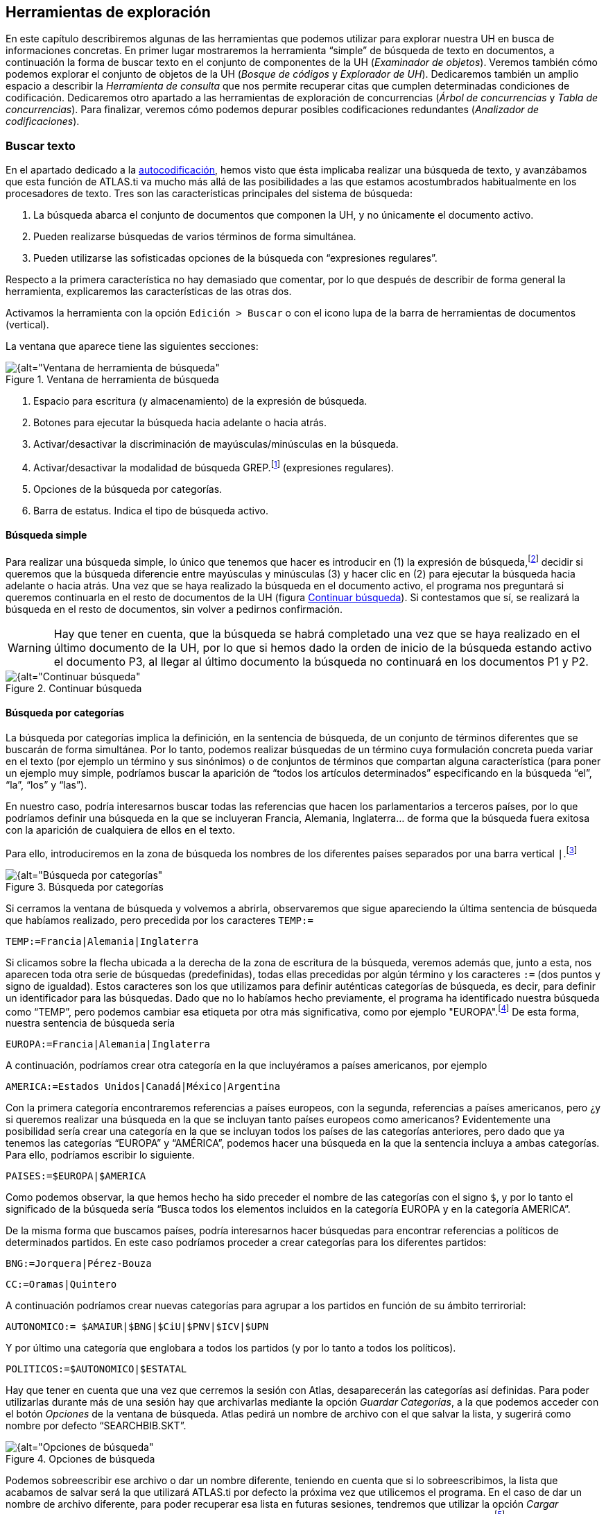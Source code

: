 [[herramientas-de-exploracion]]
== Herramientas de exploración

En este capítulo describiremos algunas de las herramientas que podemos utilizar para explorar nuestra UH en busca de informaciones concretas. En primer lugar mostraremos la herramienta “simple” de búsqueda de texto en documentos, a continuación la forma de buscar texto en el conjunto de componentes de la UH (__Examinador de objetos__). Veremos también cómo podemos explorar el conjunto de objetos de la UH (__Bosque de códigos__ y __Explorador de UH__). Dedicaremos también un amplio espacio a describir la _Herramienta de consulta_ que nos permite recuperar citas que cumplen determinadas condiciones de codificación. Dedicaremos otro apartado a las herramientas de exploración de concurrencias (__Árbol de concurrencias__ y __Tabla de concurrencias__). Para finalizar, veremos cómo podemos depurar posibles codificaciones redundantes (__Analizador de codificaciones__).

[[buscar-texto]]
=== Buscar texto

En el apartado dedicado a la <<autocodificacion, autocodificación>>, hemos visto que ésta implicaba realizar una búsqueda de texto, y avanzábamos que esta función de ATLAS.ti va mucho más allá de las posibilidades a las que estamos acostumbrados habitualmente en los procesadores de texto. Tres son las características principales del sistema de búsqueda:

1.  La búsqueda abarca el conjunto de documentos que componen la UH, y no únicamente el documento activo.
2.  Pueden realizarse búsquedas de varios términos de forma simultánea.
3.  Pueden utilizarse las sofisticadas opciones de la búsqueda con “expresiones regulares”.

Respecto a la primera característica no hay demasiado que comentar, por lo que después de describir de forma general la herramienta, explicaremos las características de las otras dos.

Activamos la herramienta con la opción `Edición > Buscar` o con el icono lupa de la barra de herramientas de documentos (vertical).

La ventana que aparece tiene las siguientes secciones:

[[img-ventana-herramientas-busqueda, Ventana de herramienta de búsqueda]]
.Ventana de herramienta de búsqueda
image::image-131.png[{alt="Ventana de herramienta de búsqueda", align="center"]

1.  Espacio para escritura (y almacenamiento) de la expresión de búsqueda.
2.  Botones para ejecutar la búsqueda hacia adelante o hacia atrás.
3.  Activar/desactivar la discriminación de mayúsculas/minúsculas en la búsqueda.
4.  Activar/desactivar la modalidad de búsqueda GREP.footnote:[Acrónimo de “Global find Regular Expressions and Print”] (expresiones regulares).
5.  Opciones de la búsqueda por categorías.
6.  Barra de estatus. Indica el tipo de búsqueda activo.

[[busqueda-simple]]
==== Búsqueda simple

Para realizar una búsqueda simple, lo único que tenemos que hacer es introducir en (1) la expresión de búsqueda,footnote:[Podemos utilizar el carácter especial “*” para indicar “cualquier carácter o caracteres. Si el asterisco va a continuación de la sentencia sería equivalente a indicar “todos los caracteres a continuación”, si la precede, el significado sería “todos los caracteres anteriores”.] decidir si queremos que la búsqueda diferencie entre mayúsculas y minúsculas (3) y hacer clic en (2) para ejecutar la búsqueda hacia adelante o hacia atrás. Una vez que se haya realizado la búsqueda en el documento activo, el programa nos preguntará si queremos continuarla en el resto de documentos de la UH (figura <<img-continuar-busqueda>>). Si contestamos que sí, se realizará la búsqueda en el resto de documentos, sin volver a pedirnos confirmación.

WARNING: Hay que tener en cuenta, que la búsqueda se habrá completado una vez que se haya realizado en el último documento de la UH, por lo que si hemos dado la orden de inicio de la búsqueda estando activo el documento P3, al llegar al último documento la búsqueda no continuará en los documentos P1 y P2.

[[img-continuar-busqueda, Continuar búsqueda]]
.Continuar búsqueda
image::image-132.png[{alt="Continuar búsqueda", align="center"]

[[busqueda-por-categorias]]
==== Búsqueda por categorías

La búsqueda por categorías implica la definición, en la sentencia de búsqueda, de un conjunto de términos diferentes que se buscarán de forma simultánea. Por lo tanto, podemos realizar búsquedas de un término cuya formulación concreta pueda variar en el texto (por ejemplo un término y sus sinónimos) o de conjuntos de términos que compartan alguna característica (para poner un ejemplo muy simple, podríamos buscar la aparición de “todos los artículos determinados” especificando en la búsqueda “el”, “la”, “los” y “las”).

En nuestro caso, podría interesarnos buscar todas las referencias que hacen los parlamentarios a terceros países, por lo que podríamos definir una búsqueda en la que se incluyeran Francia, Alemania, Inglaterra… de forma que la búsqueda fuera exitosa con la aparición de cualquiera de ellos en el texto.

Para ello, introduciremos en la zona de búsqueda los nombres de los diferentes países separados por una barra vertical `|`.footnote:[En la mayoría de los teclados, para introducimos este signo con la combinación de teclas `AltGr+1` (aunque este último carácter puede variar en función del teclado).]

[[img-busqueda-categorias, Búsqueda por categorías]]
.Búsqueda por categorías
image::image-133.png[{alt="Búsqueda por categorías", align="center"]

Si cerramos la ventana de búsqueda y volvemos a abrirla, observaremos que sigue apareciendo la última sentencia de búsqueda que habíamos realizado, pero precedida por los caracteres `TEMP:=`

`TEMP:=Francia|Alemania|Inglaterra`

Si clicamos sobre la flecha ubicada a la derecha de la zona de escritura de la búsqueda, veremos además que, junto a esta, nos aparecen toda otra serie de búsquedas (predefinidas), todas ellas precedidas por algún término y los caracteres `:=` (dos puntos y signo de igualdad). Estos caracteres son los que utilizamos para definir auténticas categorías de búsqueda, es decir, para definir un identificador para las búsquedas. Dado que no lo habíamos hecho previamente, el programa ha identificado nuestra búsqueda como “TEMP”, pero podemos cambiar esa etiqueta por otra más significativa, como por ejemplo "EUROPA".footnote:[Si no cambiamos la etiqueta de la categoría, al realizar una nueva búsqueda, la anterior desaparecería de la lista, puesto que la nueva quedaría identificada igualmente como “TEMP”.] De esta forma, nuestra sentencia de búsqueda sería

`EUROPA:=Francia|Alemania|Inglaterra`

A continuación, podríamos crear otra categoría en la que incluyéramos a países americanos, por ejemplo

`AMERICA:=Estados Unidos|Canadá|México|Argentina`

Con la primera categoría encontraremos referencias a países europeos, con la segunda, referencias a países americanos, pero ¿y si queremos realizar una búsqueda en la que se incluyan tanto países europeos como americanos? Evidentemente una posibilidad sería crear una categoría en la que se incluyan todos los países de las categorías anteriores, pero dado que ya tenemos las categorías “EUROPA” y “AMÉRICA”, podemos hacer una búsqueda en la que la sentencia incluya a ambas categorías. Para ello, podríamos escribir lo siguiente.

`PAISES:=$EUROPA|$AMERICA`

Como podemos observar, la que hemos hecho ha sido preceder el nombre de las categorías con el signo `$`, y por lo tanto el significado de la búsqueda sería “Busca todos los elementos incluidos en la categoría EUROPA y en la categoría AMERICA”.

De la misma forma que buscamos países, podría interesarnos hacer búsquedas para encontrar referencias a políticos de determinados partidos. En este caso podríamos proceder a crear categorías para los diferentes partidos:

`BNG:=Jorquera|Pérez-Bouza`

`CC:=Oramas|Quintero`

A continuación podríamos crear nuevas categorías para agrupar a los partidos en función de su ámbito terrirorial:

`AUTONOMICO:= $AMAIUR|$BNG|$CiU|$PNV|$ICV|$UPN`

Y por último una categoría que englobara a todos los partidos (y por lo tanto a todos los políticos).

`POLITICOS:=$AUTONOMICO|$ESTATAL`

Hay que tener en cuenta que una vez que cerremos la sesión con Atlas, desaparecerán las categorías así definidas. Para poder utilizarlas durante más de una sesión hay que archivarlas mediante la opción __Guardar Categorías__, a la que podemos acceder con el botón _Opciones_ de la ventana de búsqueda. Atlas pedirá un nombre de archivo con el que salvar la lista, y sugerirá como nombre por defecto “SEARCHBIB.SKT”.

[[img-opciones-busqueda, Opciones de búsqueda]]
.Opciones de búsqueda
image::image-135.png[{alt="Opciones de búsqueda", align="center"]

Podemos sobreescribir ese archivo o dar un nombre diferente, teniendo en cuenta que si lo sobreescribimos, la lista que acabamos de salvar será la que utilizará ATLAS.ti por defecto la próxima vez que utilicemos el programa. En el caso de dar un nombre de archivo diferente, para poder recuperar esa lista en futuras sesiones, tendremos que utilizar la opción __Cargar Categorías__. También podemos eliminar elementos de la lista de categorías con la opción __Borrar Categoría.__footnote:[Otra forma de modificar la lista de categorías es modificar directamente el fichero Srchbib.skt(o crear otro fichero .skt) con un editor de texto.]

[[busqueda-grep]]
==== Búsqueda GREP

Si la búsqueda por categorías permite la realización de búsquedas sofisticadas, la opción GREP aumenta todavía más las posibilidades de las mismas gracias a la posibilidad de la utilización de __expresiones regulares__.

Esta modalidad de búsqueda, implica utilizar caracteres “comodín” junto al texto de búsqueda, de una forma similar a la utilización del _comodín_ `*` (asterisco) en las búsquedas simples, pero permitiendo en este caso muchas más posibilidades que el “simple” “todo lo que venga a continuación”.

Aunque es muy probable que no necesitemos toda la potencia de la búsqueda GREP, no está de más saber de su existencia para poder consultar los operadores en el caso en que necesitemos una búsqueda especial. En la siguiente tabla ofrecemos el listado de los operadores que hemos comprobado que funcionan en ATLAS.ti, y a continuación ilustraremos su utilización con algunos ejemplos.

[[tab-operadores-grep, Operadores GREP]]
.Operadores GREP
[cols="20%,80%",options="header",]
|=======================================================================
|Operador |Función
|^__término__ |Limita la expresión de búsqueda que sigue al marcador al
principio de la línea. Si se utiliza como el primer carácter dentro de
una expresión entre paréntesis, excluye de la búsqueda el rango
especificado.

|__término__$ |Limita la expresión de búsqueda precedente al final de la
línea.

|\<__término__ |Limita la expresión de búsqueda siguiente al inicio de
una palabra.

|__término__\> |Limita la expresión de búsqueda precedente al inicio
de una palabra

| \B |Limita la expresión de búsqueda siguiente a NO incio de palabra

| B\ |Limita la expresión de búsqueda precedente a NO final de palabra

|. |Localiza cualquier carácter.

| \w |Localiza cualquier carácter alfanumérico.

|* |Localiza cualquier cantidad (o su ausencia) de la expresión
precedente.

|+ |Localiza al menos una ocurrencia de la expresión precedente.

|? |Localiza cero o una ocurrencia de la expresión precedente.

|[ ] |Localiza un rango de caracteres.

|(_término_ | _término_ | _término_) |Localiza varios términos de forma simultánea.

|:d |Localiza cualquier dígito.

| \ |Carácter utilizado cuando en la expresión se debe incluir uno de los
caracteres especiales anteriores.
|=======================================================================

*Búsqueda al inicio de línea*

Anteriormente hemos realizado la autocodificación de las intervenciones de los participantes utilizando como criterio de búsqueda la etiqueta de participante. Comentábamos que para que el resultado sea correcto, el formato de las etiquetas debía ser lo suficientemente exclusivo como para no poder confundirse con el mismo texto apareciendo en otra parte del documento sin ser etiqueta de participante. Por ejemplo, si queremos autocodificar las intervenciones del Presidente, la etiqueta “Presidente” no sería válida, puesto que podemos encontrar la misma palabra en momentos en que otros participantes aludan al presidente. En nuestro caso esto no ocurre, puesto que la etiqueta de participante es “Presidente.-”, es decir, incluye los caracteres `.-` lo que hace altamente improbable que ese texto exacto esté presente en otras partes del documento.

¿Pero qué pasaría si nuestras etiquetas no cumplen esa característica? Evidentemente, si no hemos realizado previamente ningún trabajo de segmentación/codificación sobre el documento, la mejor alternativa es volver al archivo original para modificar las etiquetas y volver a realizar la asignación del documento. En caso contrario, podemos optar por una opción (quizás no óptima) consistente en considerar que la aparición del término “Presidente” al inicio de un párrafo probablemente será la etiqueta del participante. Por lo tanto, nuestra búsqueda GREP debería ser `^Presidente`.

Si nuestros datos son entrevistas en las que han participado diferentes entrevistadores a los que hemos identificado etiquetas del tipo “Ent1:”, “Ent2:”, etc., y queremos autocodificar sus intervenciones de una forma genérica, con un único código “Entrevistador”, podemos utilizar otra combinación de expresiones.

Volveremos a utilizar el operador `^` seguido de “Ent” para especificar que la búsqueda sea al inicio de línea, y para que la búsqueda incluya el número de entrevistador utilizaremos el operador `:d`, es decir “cualquier carácter numérico”. Finalmente podemos incluir también el carácter `:` que forma parte del identificador de entrevistador, con lo que el resultado sería `^Ent:d:`. Es decir, “localiza, al inicio de la línea, todas las ocurrencias de 'Ent1:, Ent2: Ent3:...”

*Búsqueda al inicio de palabra*

Otra posibilidad que tenemos es hacer búsquedas que funciones únicamente cuando el texto buscado se encuentra al inicio (o al final) de una palabra pero no si se encuentra en cualquier otra posición.

Imaginemos, por ejemplo, que queremos encontrar palabras que empiecen por "pre". Si hacemos una búsqueda normal (no GREP), obtendríamos como resultado tanto “presidente”, "precisión" y "presente" como "imprecisión", "impresionante" o "comprensión", en las que el término de búsqueda forma parte de la palabra aunque no al inicio.

Una forma de hacer esta búsqueda utilizando GREP es mediante el operador `\>__término__` (o también `\b__término__`) de forma que la búsqueda sólo dará resultados si la ocurrencia es al inicio del término buscado

`\<pre`

`bpre`

Si lo que queremos es lo contrario, que la búsqueda sólo de resultado cuando el término aparece al final de palabra, podemos utilizar:

`__término__\>`

(o `__término__\b`)

Así, si queremos encontrar palabra que acaben con "er" podríamos escribir cualquiera de las siguientes expresiones.

`er\>` o `er\b`

*Búsqueda de palabras completas*

La búsqueda anterior sólo identificará la cadena exacta "er" (al final de palabra), es decir, encontraría “er” en la palabra “conceder”, pero el texto seleccionado sería sólo “er”, no la palabra completa.

conced**er**

Si queremos que identifique palabras completas acabadas en “er” podemos ayudarnos de otros dos operadores GREP

`\w`= Cualquier carácter alfanumérico

`*` = Una o más veces el carácter anterior

Una búsqueda con la combinación de estos dos operadores encontraría cualquier palabra completa, puesto que el significado de la expresión sería “busca la aparición de cualquier cantidad (asterisco) de
caracteres alfanuméricos (`\w`)”.

Si a continuación añadimos `er\>`, estaremos ampliando nuestra expresión para que identifique únicamente las palabras “acabados en 'er'”

`\w*er\>`

Para finalizar, podemos unir los operadores "inicio de palabra" y "fin de palabra" para encontrar palabras completas con un determinado inicio y un determinado final. Por ejemplo, la expresión

`<p\w*a\>`

encontrará cualquier palabra que empiece con "p" y acabe con "a", puesto que:

`<p` es sinónimo de "palabra que empiece con la letra p"

`\w*` es sinónimo de "cualquier carácter alfanumérico (`\w`) de cualquier longitud (`*`)"

`a\>` es sinónimo de "palabra que termine con "a"

*Búsqueda de varios términos de forma simultánea*

Ya que estamos buscando finales de palabra y hemos puesto como ejemplo la cadena "er" podríamos hacer una búsqueda de todas las palabras que terminan en "ar", "er" o "ir" con la siguiente expresión

`(ar|er|ir)`

en la que utilizamos el paréntesis para agrupar el conjunto de caracteres a los que se aplicará la función "final de palabra" y la barra vertical para indicar las diferentes búsquedas a las que debe aplicarse. En este caso, de nuevo, el resultado de la búsqueda será únicamente las cadenas "ar", "er" o "ir", por lo que si lo que queremos son palabras completas con esas finalizaciones sólo tenemos que utilizar de forma conjunta las dos expresiones anteriores

`*(ar|er|ir)\>`

Volviendo a la autocodificación de nuestros participantes, recordamos que la estrategia que habíamos utilizado era crear un código para cada uno de ellos, es decir, cada uno de los parlamentarios está asociado con un código. Aunque esta estrategia es correcta, podríamos haber decidido que no nos interesa qué persona en concreto es la que está interviniendo sino el partido político al que pertenece.footnote:[Lo que en nuestro caso habíamos hecho creando familias de participantes para cada uno de los partidos políticos.] Esto significa que si queremos autocodificar las intervenciones de Josep Antoni Durán i Lleida, Pere Macias, Josep Sánchez i Llibre y Jordi Vilajoana, con el código “CiU” (en vez de un código diferente para cada uno de ellos). La expresión en este caso sería

`^Sr. (Duran|Macias|Sanchez|Vilajoana).-`

El problema de la expresión precedente es que no identificaría los “Sra” cuando interviene una política, por lo que podemos añadir un operador más

`^Sra?. (Buenaventura|Erkoreka)`

Dado que el operador `?` significa “localiza cero o ninguna ocurrencia de la expresión precedente”, encontraría tanto “Sr” como “Sra”, pues `a?` implica que puede aparecer o no el carácter “a”.

*Búsqueda en el “interior” de una palabra*

Ahora ya sabemos encontrar palabras cuyo inicio o final sea uno o varios caracteres determinados, pero también podríamos querer buscar palabras que contengan unos determinados caracteres (pero no empiecen o terminen por).

En este caso, el comando GREP que utilizaremos será

`\BTérmino`

De forma que si introducimos la siguiente expresión

`\Bdo`

El resultado será todas las palabras que contengan (pero no comiencen) por "do", por ejemplo, encontrará "adocenar" pero no "doce". De todas formas, también encontraría aquellas cuya finalización sea "do", por ejemplo "cogido". Si queremos evitar esto, es decir, encontrar aquellas en las que la cadena se encuentre únicamente en el "interior" de una palabra, entonces la expresión que deberemos utilizar será

`\Bdo\B`

[[busqueda-ampliada-examinador-de-objetos]]
=== Búsqueda ampliada: Examinador de objetos

Como hemos visto, la herramienta de búsqueda se limita a búsquedas de texto en los DPs, pero podríamos necesitar realizar búsquedas más amplias que incluyan otros componentes de nuestra UH. Por ejemplo, podríamos necesitar realizar una búsqueda de texto en los comentarios de los objetos (citas, códigos...) o en los memos. En ese caso podemos utilizar la herramienta __Examinador de objetos__, que nos permitirá ampliar la búsqueda a cualquier contenido textual de la Unidad Hermenéutica. Estas búsquedas, además, podrán realizarse utilizando tanto la opción de “búsqueda por categorías” como la de “búsqueda GREP” descritas previamente.

Al activar la herramienta con la opción `Herramientas > Examinador de objetos`, nos aparecerá la ventana _Examinador de objetos_, que en la práctica está compuesta por tres secciones, puesto que son tres los pasos de la búsqueda.

[[img-examinador-objetos-definicion, Examinador de objetos: Definición de búsqueda]]
.Examinador de objetos: Definición de búsqueda
image::image-136.png[{alt="Examinador de objetos: Definición de búsqueda", align="center"]

En primer lugar (1) definiremos la sentencia de búsqueda, para a continuación seleccionar los objetos a los que se aplicará la misma (2). Finalmente, en (3) podremos ver los resultados.

En la sección __Definir consulta__, definiremos la búsqueda a realizar (4) y si queremos o no utilizar la sintaxis GREP (5).footnote:[Podemos utilizar también la búsqueda por categorías.] Finalmente seleccionaremos (6) el ámbito al que se aplicará la búsqueda, es decir, en qué secciones de los diversos componentes (nombre del componente, comentario...).

En el ejemplo de la figura <<img-examinador-objetos-definicion>> estamos realizando una búsqueda utilizando sintaxis GREP. En este caso, una búsqueda de las apariciones de diferentes modalidades de referencia a “falsedad”. Si hemos leído el apartado dedicado a la búsqueda GREP podemos traducir la expresión de búsqueda como “busca las apariciones de “fals” seguidas de cualquiera otros caracteres (utilizando la expresión GREP `*.`) Por lo tanto, el resultado debería incluir términos como “falso”, “falsedad”, “falsos”, etc.

La segunda sección del _Examinador de objetos_ (_Selección de objetos_) nos permite seleccionar los objetos (componentes) a los que se aplicará la búsqueda.footnote:[_Unidad Hermenéutica_ hace referencia al comentario de la __Unidad Hermenéutica__.] Por lo tanto, si en la pantalla anterior hubiéramos seleccionado únicamente _Comentario_ como ámbito de búsqueda y en esta otra seleccionamos todos los objetos, la búsqueda se realizaría únicamente en los comentarios de todos los objetos de la UH. Si el término apareciera por ejemplo en una cita (pero no en un comentario de cita), la búsqueda no lo incluiría.

[[img-examinador-objetos-seleccion, Examinador de objetos: Selección de objetos]]
.Examinador de objetos: Selección de objetos
image::image-137.png[{alt="Examinador de objetos: Selección de objetos", align="center"]

La última sección de la herramienta nos muestra finalmente los resultados de la búsqueda. Como podemos ver en la figura siguiente, la búsqueda ha dado como resultado 12 coincidencias, que incluyen anotaciones, códigos, documentos y citas. En la misma ilustración podemos ver cómo, al seleccionar uno de los resultados, en la parte inferior de la ventana podemos ver el contexto en el que se encuentra. En este caso, la palabra “falsedad” aparece en el memo __Mentira__.

[[img-examinador-objetos-resultados, Examinador de objetos: Resultados]]
.Examinador de objetos: Resultados
image::image-138.png[{alt="Examinador de objetos: Resultados", align="center"]

[[exploracion-de-objetos]]
=== Exploración de objetos

Las búsquedas anteriores nos permiten encontrar determinada información textual en nuestra UH, es decir, explorar nuestros datos de una forma determinada. Otra forma de exploración que nos será muy práctica implica “navegar” por los objetos que hemos creado anteriormente.

Efectivamente, en las primeras fases de trabajo con nuestra UH podemos visualizar muy fácilmente el trabajo realizado, ya sea en el margen derecho de la pantalla, en el que visualizamos las citas, los códigos con los que están relacionadas, los hiperenlaces, etc., o también en los diferentes _administradores_ (de documentos, citas, códigos y anotaciones). Pero como hemos visto anteriormente, hay determinadas informaciones que no es posible visualizar de esta forma, como por ejemplo las relaciones entre códigos (aunque disponemos del _administrador_ __de relaciones__). También habíamos visto que la herramienta <<img-arbol-codigos>> es una ayuda para visualizar dichas relaciones. Una función similar nos ofrece el __Bosque de códigos__, al que podemos acceder mediante la opción `Códigos > Miscelánea > Bosque de códigos`. La única diferencia entre ambas es que mientras la primera nos muestra la estructura completa de los códigos existentes en la UH, la segunda nos muestra únicamente la del código seleccionado.

Por su parte, la herramienta __Explorador de UH__, a la que accedemos mediante el menú `Herramientas > Explorador de UH`, incluye, además de la estructura de códigos, el resto de elementos de la UH, desde documentos primarios hasta _Vistas de red_. Esta herramienta, por lo tanto, nos permite una visualización completa de nuestra UH, y en algunos momentos será imprescindible para no perdernos entre el conjunto de elementos y relaciones creados.

Aparte del diferente ámbito al que se aplican (un código, códigos y UH), no existen otras diferencias entre las tres herramientas, el funcionamiento de las mismas es similar, por lo que lo ilustraremos únicamente con el __Explorador de objetos__.

En la figura <<img-explorador-uh>> podemos observar cómo aparecen el conjunto de objetos de la UH (en los otros casos se mostrarían únicamente un código o el conjunto de códigos). A la izquierda de cada uno de ellos encontramos un signo `+` que permite desplegar la “rama” del objeto para mostrar sus relaciones. En el caso de los DPs, sus relaciones son las citas que incluyen, y para ellas los códigos con los que están relacionadas.

[[img-explorador-uh, Explorador de UH]]
.Explorador de UH
image::image-139.png[{alt="Explorador de UH", align="center"]

Si desplegamos la rama de códigos, la visualización será idéntica a la que podemos ver con el _Árbol de códigos_ o con el _Bosque de códigos._ En el caso de las familias, podemos ver sus miembros y, en el caso de haber creado _superfamilias_ podemos ver no sólo sus miembros sino también los operadores que han dado lugar a su creación. En el ejemplo siguiente podemos ver cómo la superfamilia _Derecha_ tiene como miembros los códigos “Anasagasti”, “Belda”, etc,.. y que en su creación se ha utilizado el operador lógico `OR`.

[[img-explorador-uh-familias, Explorador de UH: Familias de códigos]]
.Explorador de UH: Familias de códigos
image::image-140.png[{alt="Explorador de UH: Familias de códigos", align="center"]

Además de poder visualizar los diferentes objetos, podemos realizar acciones sobre los mismos, por ejemplo en la parte inferior de la ventana podemos editar o crear sus comentarios, mientras que si clicamos sobre un objeto con el botón derecho del ratón tendremos acceso a alguna de las acciones habituales sobre el mismo.

En la parte superior de la ventana encontramos también un menú que nos permite modificar algunas opciones de visualización, y unos iconos entre los que destaca el que permite seleccionar si queremos que la visualización de los objetos quede afectada o no por los filtros que se hayan aplicado previamente.

[[herramienta-de-consulta]]
=== Herramienta de consulta

Desde nuestro punto de vista, la herramienta más potente del programa es la __Herramienta de consulta__, la herramienta que nos permite realizar consultas sofisticadas de nuestros datos, que nos permite interrogar a nuestros datos para que nos muestre las citas que cumplen determinadas condiciones. Por lo tanto, con la _Consulta_ lo que obtendremos siempre será única y exclusivamente citas. Más concretamente las **citas que cumplen la condición de estar codificadas de una forma determinada**, lo que implica que esta herramienta está directamente relacionada con nuestro sistema de codificación y por lo tanto con el trabajo previo del analista. La _Consulta_ no nos ofrecerá ningún resultado, ninguna cita, que no haya sido previamente codificada.

Una posible consulta podría ser algo del tipo: “muéstrame todas las citas que están codificadas como... y al mismo tiempo como... O “muéstrame todas las citas que están codificadas como... pero no como...”.

En el apartado dedicado a la <<autocodificacion, autocodificación>> vimos cómo habíamos codificado las intervenciones de cada uno de los participantes y que posteriormente habíamos creado familias en las que agrupábamos a los participantes en función de su adscripción política. Tenemos por lo tanto una serie de códigos que podremos utilizar para realizar consultas en las que veamos las posibles diferencias en el discurso en función del partido político.

Nos podría interesar, por ejemplo, comparar las características de las respuestas evasivas del presidente Zapatero y del presidente Rajoy. Puesto que tenemos los códigos __Zapatero__, _RajoyPR_ y __Evasión__, podríamos realizar una consulta para solicitar las “citas codificadas como _Evasión_ y al mismo tiempo como __Zapatero__” y otra para solicitar las “citas codificadas como _Evasión_ y al mismo tiempo como __RajoyPR__”. Una vez que tenemos los resultados de ambas consultas (podríamos generar un informe impreso de cada una de ellas), podemos proceder a comparar las posibles similitudes y/o diferencias de ambos discursos.

Las consultas nos permitirán por lo tanto un nuevo nivel de análisis de nuestros datos y serán, entre otras cosas, una importante ayuda en nuestra tarea de “comparación constante”.

Una consulta consistirá siempre en la combinación de uno o más _operandos_ con un __operador__, donde los operandos son los códigos y familias de códigos y los operadores las condiciones que deben cumplirse para obtener un resultado. En el ejemplo anterior, para identificar las citas codificadas como _Zapatero_ y al mismo tiempo _Evasion,_ los operandos serían “Zapatero” y “Evasión” y el operador la condición Y.

[[la-pantalla-de-consulta]]
==== La pantalla de Consulta

Podemos acceder a la _Herramienta de consulta_ utilizando el icono “Prismático” de la barra de herramientas vertical o desde el menú `Análisis > Herramienta de consulta`. A continuación analizaremos la compleja ventana que nos aparece.

[[img-herramienta-consulta, Herramienta de consulta]]
.Herramienta de consulta
image::image-141.png[{alt="Herramienta de consulta", align="center"]

1) **Códigos y Familias de Códigos**footnote:[En el resto de esta sección nos referiremos a ellos como __operandos__.] existentes en la UH. Como decíamos, son los _Operandos_ que utilizaremos en la definición de la __consulta__. La activación de los operandos para su inclusión en la consulta se realiza haciendo clic dos veces sobre ellos,footnote:[Para la definición de la consulta no necesitamos escribir nada, todo el trabajo lo realizaremos haciendo clic sobre operandos y operadores.] lo que hará que en la ventana de resultados (5) aparezcan las citas relacionadas. Aunque en principio una consulta tiene que incluir operandos y operadores, simplemente seleccionando un operando veremos sus citas (si las tiene) en la zona de resultados. A medida que vayamos añadiendo más operandos y operadores, la zona de resultados cambiará para reflejar los cambios.

2) *Condiciones* a utilizar como operadores. Están agrupadas en tres categorías: Operadores __booleanos__, operadores _semánticos_ y operadores de __proximidad__. De nuevo, para seleccionar un operador sólo tenemos que hacer clic sobre el icono correspondiente.

3) Conjunto de las *expresiones* formuladas, es decir, conjunto de combinaciones de operandos y operadores. Cada línea visualizada en esta zona genera un resultado. Como podemos ver (figura <<herramienta-de-consulta>>), hemos realizado dos consultas, la primera para citas que cumplan la condición de estar codificadas como `Zapatero Y Evasión`, y la segunda para las codificadas como `RajoyLO Y Evasión`.

4) Esta zona es similar a la anterior, pero utiliza una _sintaxis_ diferente para visualizar las condiciones utilizadas. Como podemos ver, lo que se nos muestra es la *última consulta realizada*. Si en el paso anterior, tras las consultas ya realizadas hubiéramos clicado en el operador `O`, se nos mostraría el resultado de esa consulta:

`((“Zapatero” & “Evasion”) | (“RajoyLO” & “Evasion”))`

5) *Resultados*, citas que cumplen las condiciones de la última _consulta_ definida (la que se visualiza en (3)).

6) Posibilidad de seleccionar (para los operadores de distancia) la *distancia máxima* que debe separar a dos citas (y el tipo de unidad de media: párrafos...) para que sean incluidas en los resultados.

7) Acceso a la ventana <<img-herramienta-consulta-alcance, Alcance de consulta>>, para seleccionar los documentos a los que se aplicará la consulta. En este caso los operandos serán documentos y familias de documentos y los operadores sólo los booleanos.

[[img-herramienta-consulta-alcance, Herramienta de consulta: Alcance]]
.Herramienta de consulta: Alcance
image::image-142.png[{alt="Herramienta de consulta: Alcance", align="center"]

8) Convierte los resultados de la _consulta_ en un <<super-codigos, súper-código>>.

9) Conjunto de iconos que permiten eliminar una cita de la lista de resultados (no se borra la cita, sólo se la hace desaparecer de esta lista) o imprimir la lista de resultados.

10) Opciones de edición de las expresiones

C = Borra todas las expresiones introducidas previamente.

S = Invierte el orden de los dos últimos operandos.

P = Duplica el último operando introducido.

Recalc = Vuelve a calcular la _consulta_ después de hacer cambios en la selección de documentos o en la distancia.

Deshacer = Deshace la última acción.

Hacer de nuevo = Rehace la última acción.

[[sintaxis]]
==== Sintaxis

Probablemente una dificultad con la que nos encontraremos al crear la consulta tenga que ver con el hecho de que su definición se realiza utilizando la __Notación Polaca Inversa__.

[quote, Notación polaca inversa, 2015"]
____
La __Notación Polaca Inversa__, notación de postfijo, o notación posfija, (en inglés, __Reverse polish notation__, o RPN), es un método algebraico alternativo de introducción de datos. Su nombre viene por analogía con la relacionada notación polaca, una notación de prefijo introducida en 1920 por el matemático polaco Jan Lukasiewicz, en donde cada operador está antes de sus operandos. En la notación polaca inversa es al revés, primero están los operandos y después viene el operador que va a realizar los cálculos sobre ellos. Tanto la notación polaca como la notación polaca inversa no necesitan usar paréntesis para indicar el orden de las operaciones mientras la aridad del operador sea fija. cite:[npl2016]
____

Esto significa que, si habitualmente una suma la escribiríamos `4 + 5`, donde 4 y 5 son los operandos y el signo `+` es el operador, al utilizar la RPN tenemos que escribir en primer lugar los operandos y a continuación el operador, es decir, `4 5 +`.

Volviendo a nuesto ejemplo, en vez de Zapatero Y Evasion, tendríamos que escribir `Zapatero Evasion AND`.footnote:[Como comentábamos, en esta herramienta no escribimos, sino que clicamos, por lo que cuando en este apartado hagamos referencia a “escribir”, el significado real es realizar diversas combinaciones de clics sobre operandos y operadores.]

En el caso de que quisiéramos obtener como resultado todas las citas del código _Evasion_ en las intervenciones de cualquiera de los presidentes (Zapatero o Rajoy) tendríamos que añadir alguna condición más a nuestra consulta. Tendríamos que realizar una consulta para obtener las citas de cada uno de los presidentes y posteriormente combinar los resultados con una condición `O`. Para ello, con una “sintaxis clásica” habríamos utilizado paréntesis para definir la prioridad de las operaciones. Pero como veíamos en la cita anterior, otra de las características de la RPN es que no utiliza paréntesis, por lo que tendríamos que formular la consulta de la siguiente forma:

(1) `Zapatero RajoyLO OR`

(2) `Evasion`

(3) `AND`

Aunque la formulación pueda parecer extraña, en la práctica es relativamente sencilla si tenemos en cuenta que cada vez que obtenemos un resultado en una consulta ese resultado pasa a convertirse en un operando. Es decir, una vez que hemos obtenido las citas correspondientes a la primera parte de la consulta (1) éstas se convierten en un operando, lo mismo que las de (2), por lo que una vez que tenemos dos operandos los combinamos con el operador `AND` en (3).

[[img-esquema-consulta-a, Esquema consulta (a)]]
.Esquema consulta (a)
image::image-143a.png[{alt="Esquema consulta (a)", width=60%, align="center"]

[[img-esquema-consulta-b, Esquema consulta (b)]]
.Esquema consulta (b)
image::image-143b.png[{alt="Esquema consulta (b)", width=60%, align="center"]

También nos puede ayudar tener en cuenta que cuando escribimos la consulta en el programa, cada una de las líneas que aparecen en la zona 3 de la figura <<img-herramienta-consulta>> es un operando, por lo que una consulta implicará combinar dos líneas (operandos) con un operador.footnote:[Aunque esto no es exactamente así, puesto que no todas las consultas requieren de dos operandos.] En la figura <<img-consulta-secuencia-escritura>> podemos ver el proceso de escritura. En (1) hemos introducido los dos primeros operandos (códigos), que hemos combinado con el operador `AND`. En (2) tendríamos por lo tanto el resultado de la consulta, que a su vez será un operando. En (3) hemos vuelto a introducir dos operandos (códigos) que de nuevo hemos combinado con el operador `AND` (que afecta sólo a las dos primeras líneas que vemos en la ilustración), por lo que tenemos (en 4) el resultado de esa consulta en la primera línea, y el resultado de la anterior en la segunda. Al combinar ambos operandos con el operador `OR`, nos dará el resultado que podemos ver (5), es decir, “Todas las intervenciones del presidente Zapatero o del líder de la oposición Rajoy, que han sido codificadas como __Evasion__”.

[[img-consulta-secuencia-escritura, Consulta: Secuencia de escritura]]
.Consulta: Secuencia de escritura
image::image-143.png[{alt="Consulta: Secuencia de escritura", align="center"]

[[operadores]]
==== Operadores

Para ilustrar la sintaxis de la _Consulta_ hemos utilizado los operadores `AND` y `OR`, que junto a `XOR` y `NOT` forman parte de la categoría de operadores booleanos. Junto a estos, disponemos de otros dos conjuntos de operadores, los semánticos y los de proximidad. A continuación procederemos a explicar las características de cada uno de ellos.

[[operadores-booleanos]]
===== Operadores booleanos

En la siguiente tabla podemos ver la descripción de los operadores booleanos.

[[tab-operadores-booleanos, Operadores booleanos]]
.Operadores booleanos
[width="90%",cols="15%,15%,60%",options="header",]
|=======================================================================
|Operador |Sintaxis |Función
|OR |_A B_ OR |Selecciona las citas presentes en el operando A o en el
operando B footnote:[En esta explicación “citas presentes en el
operando...” significa “citas codificadas con el código o familia de
códigos...”]

|XOR |_A B_ XOR |Selecciona las citas presentes únicamente en A o en B
(Y no las citas comunes a A y B)

|AND |_A B_ AND |Selecciona las citas presentes en A y en B

|NOT |NOT _A_ |Selecciona las citas no presentes en A
|=======================================================================


A continuación utilizaremos diagramas de Venn para ilustrar gráficamente los resultados de cada uno de los operadores. En los diagramas, cada uno de los conjuntos (círculos) equivaldría a un operando (código o familia de códigos), y las zonas coloreadas serán el equivalente al resultado obtenido, es decir, a las citas que serían recuperadas. En la siguiente figura tenemos el primer ejemplo con los operadores booleanos.

[[img-diagrama-venn-booleanos, Diagrama de Venn: Operadores Booleanos]]
.Diagrama de Venn: Operadores Booleanos
image::image-144.png[{alt="Diagrama de Venn: Operadores Booleanos", align="center"]

En (1) tenemos el resultado de la aplicación del operador `OR`, que implica la selección de todas las citas que están codificadas como A o codificadas como B. Por lo tanto se trata de un operador inclusivo, El operador `XOR` (O exclusivo) selecciona igualmente las citas que están codificadas como A o como B pero no aquellas que están codificadas como A y al mismo tiempo como B, por lo que quedarían fuera las de la intersección de ambos conjuntos (2). En (3) vemos el operador más exclusivo, `AND`, puesto que en este caso sólo quedarán seleccionadas aquellas que están codificadas al mismo tiempo de una forma y de otra. En (4) tenemos el resultado de `A NOT`, es decir, todas aquellas citas que no están codificadas como A.

A continuación podemos ver la representación del ejemplo anterior en el que queríamos obtener “Todas las intervenciones del presidente Zapatero o del líder de la oposición Rajoy, que han sido codificadas como __Evasion__”,

[[img-diagrama-zapatero-1, Diagrama: (Zapatero OR Rajoy) AND Evasion]]
.Diagrama: (Zapatero OR Rajoy) AND Evasion
image::image-145.png[{alt="Diagrama: (Zapatero OR Rajoy) AND Evasion", align="center"]

Imaginemos ahora una situación como la representada en la siguiente figura, en la que el diagrama de Venn representa cuatro códigos que incluyen un total de catorce citas distribuidas de la siguiente forma:

[[img-diagrama-ejemplo, Diagrama de Venn: Ejemplo de codificación]]
.Diagrama de Venn: Ejemplo de codificación
image::image-146.png[{alt="Diagrama de Venn: Ejemplo de codificación", align="center"]

Ahora podemos ver fácilmente el resultado (citas) de diferentes consultas

[[tab-escritura-consulta-multiple, Escritura consulta múltiple]]
.Escritura consulta múltiple
[cols="45%,25%,30%",options="header",]
|=======================================================================
|Queremos obtener... |Sentencia |Resultado
|Citas codificadas como A o como B |Código-A  Código-B  OR |C1, C2, C3,
C4, C5, C6, C7, C8, C9

|Citas codificadas como A o como B pero no como A y B |Código-A Código-B
XOR |C1, C2, C3, C6, C7, C8, C9

|Citas codificadas como A y como B |Código-A Código-B Y |C4, C5

|Citas no codificadas como C |Código-C NOT |C1, C2, C5, C6, C7, C13, C14
|=======================================================================

Podemos ir “apilando” los resultados de las consultas para definir otras más complejas. Imaginemos por ejemplo que nos interesa obtener las citas que están codificadas con el Código-A o con el Código-B pero no con el Código-C. El resultado debería ser el que vemos en el diagrama de Venn de la figura .

[[img-diagrama-consulta-multiple, Diagrama de Venn: Consulta múltiple]]
.Diagrama de Venn: Consulta múltiple
image::image-147.png[{alt="Diagrama de Venn: Consulta múltiple", align="center"]

Y la forma de realizarla sería como vemos en la siguiente figura.

[[img-consulta-multiple, Consulta múltiple]]
.Consulta múltiple
image::image-148a.png[{alt="Consulta múltiple", width=60%, align="center"]

[[operadores-semanticos]]
===== Operadores Semánticos

Como hemos visto, las _consultas_ con operadores booleanos, sólo requieren de la existencia de códigos. En el caso de los operadores semánticos necesitamos además haber creado previamente relaciones entre códigos. Más concretamente, los operadores semánticos se basan en la existencia de relaciones de tipo transitivo entre códigos.footnote:[En las relaciones predefinidas: “Is part of”, “Is cause of” y “Is a”.]

[[tab-operadores-semanticos, Operadores semánticos]]
.Operadores semánticos
[width="90%",cols="15%,85%",options="header",]
|=======================================================================
|Operador |Función
|Down |Selecciona las citas relacionadas con el código y con cualquiera
de sus subtérminos, (descendientes)  es decir, aquellos otros códigos
con los que se ha establecido una relación

|Up |Recupera las citas relacionadas con el código y sus superiores
directos (sólo un nivel)

|Siblings |Recupera las citas relacionadas con el código, con sus
descendientes directos (hijos) y los subtérminos directos de un código
superior (hijos). No recupera las relacionadas con el nivel superior
(padre)
|=======================================================================

Como también comentábamos, ATLAS.ti, a diferencia de otros programas, no permite crear jerarquías de códigos, pero sí nos permite crear estructuras de codificación gracias a la creación de relaciones entre códigos. Anteriormente habíamos creado (a través de la definición de relaciones del tipo `is a` y de `is cause of`) una jerarquía de códigos para reproducir la clasificación de tipos de respuestas de citenp:[rasiah2010]. Si disponemos de esta estructura definida previa a la asignación de citas a códigos, nuestra estrategia de codificación implicará codificar única y exclusivamente los códigos del nivel inferior en la jerarquía: __Ans Direct__, __Ans Indirect__, __Ev Full__, __Ev Substantial__, etc. El resto de códigos en la estructura (__Answer__, __Evasion__...) serán códigos libres, sin citas asociadas, pero aún así podremos, con la utilización de los operadores semánticos, obtener el conjunto de citas relacionadas con cualquiera de los códigos que se encuentran en niveles superiores de la estructura. Si _Ans Direct_ tiene 6 citas y _Ans Indirect_ tiene 9 citas, dado que ambas son un tipo de __Answer__, aunque este código tenga cero citas parece lógico pensar que en realidad tenemos 15 citas relacionadas con __Answer__. Igualmente, si sumamos el conjunto de citas de los códigos vinculados con __Evasion__, aunque _Evasion_ tiene cero citas, en realidad tenemos 93 citas con modalidades de evasión.

Para obtener esos resultados utilizaremos el operador `DOWN`, por lo tanto:

Todas las citas por debajo de Answer: `Answer DOWN`

Todas las citas por debajo de Evasion: `Evasion DOWN`

En la figura podemos ver la _vista de red_ de los códigos `Answer DOWN`. Dado que _Ans Direct_ tiene 6 citas y _Ans Indirect_ tiene 9, el resultado de `Answer DOWN` será de 15 citas (si no hay ninguna que esté en ambos códigos).

[[img-red-answer, Red _Answer_]]
.Red _Answer_
image::image-148b.png[{alt="Red _Answer_", align="center"]

Por supuesto, podemos combinar los operadores semánticos con los otros tipos de operadores (booleanos y de proximidad). En un ejemplo anterior construíamos una consulta para identificar todas las citas de intervenciones de los presidentes Zapatero y Rajoy codificadas como Evasion.

(1) `Zapatero Evasion AND`

(2) `RajoyPR Evasion AND`

(3) `OR`


Pero dado que nuestro código _Evasion_ en realidad es un código libre, el resultado de esa consulta será de cero citas. Como hemos visto, tendremos que realizarla de nuevo incluyendo el operador DOWN

(1) `Zapatero`

(2) `Evasion DOWN`

(3) `AND`

(4) `RajoyLO`

(5) `Evasion DOWN`

(6) `AND`

(7) `OR`

Aunque parezca una consulta muy compleja en realidad es simple, puesto que en (1) introducimos un operando, en (2) un operando y un operador, lo que nos da un resultado y por lo tanto ese resultado se convierte en un segundo operando; en (3) combinamos los dos operandos anteriores con un nuevo operador. Los tres comandos siguientes realizan la misma acción para Rajoy (líder de la oposición), y en (7) combinamos ambos resultados con el operador `OR`.

[[operadores-de-proximidad]]
===== Operadores de Proximidad

Por último, los operadores de proximidad, como su nombre indica, permiten recuperar citas en función de la relación espacial existente entre diferentes códigos.

[[tab-operadores-proximidad, Operadores de proximidad]]
.Operadores de proximidad
[width="90%",cols="15%,85%",options="header",]
|=======================================================================
|Operador |Función
|Within |La cita codificada como Código-D está Within la cita codificada
como Código-B: `Código-D Código-B Within`

|Encloses |La cita codificada como Código-B encloses la cita codificada
como Código-D: `Código-B Código-D Within`

|Overlapped by |La cita codificada como Código-A está overlapped by la
cita codificada como Código-C: `Código-A Código-C overlapped by`

| |La cita codificada como Código-C está overlapped by la cita
codificada como Código-B Código-C: `Código-B overlapped by`

|Overlapps |La cita codificada como Código-C overlaps la cita codificada
como Código-A `Código-C Código-A overlaps`

| |La cita codificada como Código-B overlaps la cita codificada como
Código-C: `Código-B Código-C overlaps`

|Follows |La cita codificada como Código-B follows la cita codificada
como Código-A: `Código-B Código-A follows`

|Precedes |La cita codificada como Código-A precedes la cita codificada
como Código-B: `Código-A Código-B precedes`

|Cooccur |Todos los casos en los que hay algún tipo de “contacto” entre
citas
|=======================================================================


En la figura hemos simulado una hipotética codificación que nos permitirá ilustrar cómo funcionan estos operadores.

[[img-ilustracion-operadores-proximidad, Operadores de proximidad]]
.Operadores de proximidad
image::image-149.png[{alt="Operadores de proximidad", align="center"]

Como vemos, el operador `Cooccur` es una combinación de varios de los operadores de proximidad (todos menos _Follows_ y _Precedes_), por lo que en muchas ocasiones podremos utilizarlo en vez de alguno de los otros. Además, probablemente sea conveniente su utilización en vez del operador booleano _AND_. Efectivamente, el operador _AND_ es altamente selectivo, puesto que implica que `Código-A Código-B AND` sólo obtendrá resultados cuando una cita está vinculada con ambos códigos.

Volviendo una vez más a nuestro ejemplo, en la figura <<img-concurrencia-citas>> podemos ver cómo en un mismo párrafo tenemos una cita (barra gris) codificada como _Zapatero_ (resultado de la autocodificación original) y otra cita (resaltada) codificada como __Ev Medium__, se trata por lo tanto de una intervención del presidente Zapatero que hemos codificado como respuesta evasiva. Sin embargo, en una consulta como la que habíamos realizado previamente, utilizando el operador AND no aparecería esta cita, puesto que la cita codificada como _Ev Medium_ no está codificada al mismo tiempo como __Zapatero__. Por lo tanto, para poder recuperar citas que tengan estas características debemos utilizar el operador _Cooccur_ (aunque en este ejemplo también funcionaría __Within__).

[[img-concurrencia-citas, Concurrencia de citas]]
.Concurrencia de citas
image::image-150.png[{alt="Concurrencia de citas", width=75%, align="center"]

Por lo tanto, nuestra consulta debería ser.

(1) `Evasion DOWN`

(2) `Zapatero`

(3) `Cooccur`

Para finalizar con esta sección de operadores de proximidad, pondremos otro ejemplo para ilustrar los operadores _Follows_ y __Precedes__. Estos operadores nos permitirán contestar a la pregunta ¿en qué ocasiones se ha hecho referencia al tema X a continuación (o antes de) el tema Y? Es decir, ¿qué citas hemos codificado como X a continuación de citas codificadas como Y?

En el modelo de citenp:[rasiah2010] que hemos utilizado para codificar las respuestas evasivas, estas, al igual que las respuestas (__Answer__) y las respuestas intermedias (__A Intermediate__) podían ser consecuencia de tres modalidades de pregunta (__Q Y/N__, _Q Wh_ y __Q Disjunctive__). Nos puede interesar, por lo tanto, identificar citas codificadas como _Evasion_ que aparecen única y exclusivamente a continuación de citas codificadas como _Q Y/N_ (preguntas de tipo Sí/No). En ese caso la consulta anterior quedaría de la siguiente forma:

(1) `Evasion DOWN`

(2) `Zapatero`

(3) `Cooccur`

(4) `Q Y/N`

(5) `Follows`

[[super-codigos]]
==== Super Códigos

En el apartado dedicado a las familias veíamos la posibilidad de crear un nuevo objeto, las _superfamilias_ (de documentos, códigos o memos) utilizando un editor de consultas simplificado con respecto al que estamos viendo en esta sección. Ahora, a partir de las consultas que venimos realizando, podemos crear un nuevo objeto, los __supercódigos__, haciendo clic en el icono __Super-códgio__. La característica peculiar de estos códigos es que su contenido (citas) será el resultado dinámico de la consulta a partir de la que se hayan construido y que por lo tanto son la forma práctica de “guardar” consultas (no existe ninguna otra, si queremos guardar una consulta tenemos que crear un __supercódigo__). El significado de “resultado dinámico” es que, en tanto que son una consulta guardada, cualquier cambio en la UH que afecte a la consulta quedará registrado en el __supercódigo__. Es decir, imaginemos que nuestro código _Ans Direct_ incluye 12 citas y nuestro código _Ans Indirect_ 14 citas; la consulta `Answer SUB` nos dará un resultado de 26 citas, por lo que si creamos un _supercódigo_ a partir de esta consulta este contendrá las mismas 26 citas. Si posteriormente a la creación del _supercódigo_ añadimos dos citas más al código __Ans Direct__, el _supercódigo_ las incorporará automáticamente.

TIP: Podemos crear una “vista fija” de un supercódigo con la opción `Códigos > Miscelánea > Crear instantánea`, que creará un nuevo código con la misma etiqueta a la que añadirá `[SN 1]` y que mantendrá fijo el número de citas que tenía el supercódigo en el momento de la creación.de este nuevo código.

Teóricamente es posible modificar las características de un __supercódigo__, es decir, modificar la consulta a partir de la que se ha creado, por ejemplo, en el caso anterior, podríamos decidir añadir un nuevo tipo de _Answer_ creando un código __Ans Intermediate__, por lo que la consulta `Answer SUB` debería incluirlo también. Para ello podríamos utilizar la opción `Códigos > Miscelánea > Editar consulta`, aunque dada la complejidad de la sintaxis de edición prácticamente es preferible volver a crear el _supercódigo_ desde el inicio (rehaciendo la __consulta__). Una prueba de dicha dificultad es que, por ejemplo, la _consulta_ Evasion SUB queda representada, en el editor de consultas como `d(c(Evasion!))`.

Por lo demás, se trata de códigos con las mismas características que el resto, es decir, pueden relacionarse con otros códigos y con anotaciones y pueden incluirse en las vistas de red, aunque no podemos incluir citas en ellas siguiendo el procedimiento habitual.

TIP: Para consultas simples en las que únicamente queremos combinar códigos utilizando el operador OR (`Código-A Código-B OR`) no es necesario utilizar la __Herramienta de consulta__. Podemos hacerlo directamente desde el administrador (o el menú) de códigos seleccionando varios códigos y eligiendo la opción `Miscelánea > Crear super código.`

[[seleccion-de-documentos]]
==== Selección de documentos

Si utilizamos la _consulta_ tal y como la hemos descrito, ésta dará como resultado las citas, que cumplan las condiciones especificadas en toda la UH. Pero nos puede interesar que el resultado haga referencia sólo a determinados DPs. Podemos utilizar esta opción, por ejemplo, si nos interesa obtener las citas relacionadas con un código determinado, pero sólo en los DPs que hemos agrupado en la _familia_ _Legisltura IX._

Para la selección de documentos, en la ventana de la _Herramienta de consulta_ haremos clic en el botón __Alcance__, lo que nos abrirá una nueva ventana similar a la principal de consultas. En este caso los operandos son tanto los documentos como las familias de documentos y los operadores únicamente los booleanos.

[[img-consultas-alcance, Consultas: alcance]]
.Consultas: alcance
image::image-153.png[{alt="Consultas: alcance", align="center"]

WARNING: Si creamos un supercódigo a partir de una _Consulta_ en la que hemos realizado una selección de documentos, esta selección no afectará al supercódigo, que incluirá las citas que cumplan la condición especificada en el conjunto de DPs de la UH.

[[otras-opciones]]
==== Otras opciones

Otras posibilidades que nos ofrece la herramienta es obtener información adicional sobre los objetos que aparecen en ella: familias, códigos y citas (los resultados de la consulta). Podemos acceder a esas informaciones desde el menú contextual (haciendo clic con el botón derecho del ratón) sobre alguno de esos elementos.

En la figura podemos ver las informaciones disponibles para códigos, citas y familias de códigos.

[[img-informacion-elementos-consulta, Información sobre elementos de consulta]]
.Información sobre elementos de consulta
image::image-154.png[{alt="Información sobre elementos de consulta", align="center"]

[[concurrencias]]
=== Concurrencias

Anteriormente hemos ilustrado el concepto de __concurrencia__, y hemos visto que podemos realizar consultas utilizando el operador _cooccur_ para recuperar citas que cumplan la condición de estar codificadas de forma coocurrente con varios códigos. En esta sección veremos dos herramientas adicionales que permiten seguir explorando las concurrencias.

[[arbol-de-concurrencias]]
==== Árbol de concurrencias

El árbol de concurrencias es una herramienta similar a los otros “árboles” que hemos visto en el apartado _Exploración de objetos_, pues nos muestra una estructura jerarquizada de objetos que podemos ir desplegando para llegar hasta cierto nivel de detalle. Las dos ramas principales de objetos son los códigos y los documentos primarios . En el caso de los códigos (izquierda en la figura <<img-explorador-concurrencias>>) visualizamos el conjunto de códigos de la UH y, en aquellos casos en que se produce concurrencias podemos desplegar la rama del código para visualizar con qué códigos se produce dicha concurrencia y finalmente en qué citas concretas. En el caso de los DPs, la expansión de la rama de documento nos mostrará una visualización idéntica a la anterior, con la única diferencia de que en este caso no visualizamos los códigos del conjunto de la UH, sino únicamente aquellos en los que se producen concurrencias para el documento seleccionado (derecha en la figura).

[[img-explorador-concurrencias, Explorador de concurrencias]]
.Explorador de concurrencias
image::image-158.png[{alt="Explorador de concurrencias", align="center"]

[[tabla-de-concurrencias]]
==== Tabla de concurrencias

La otra herramienta que nos ofrece información sobre las concurrencias es la <<img-tabla-concurrencias>>, que nos permite visualizar de una forma mucho más eficaz los casos de códigos que tienen concurrencias de citas, puesto que nos permite literalmente construir una tabla de doble entrada donde las filas y las columnas son códigos y las celdas nos informan de la cantidad de citas que coocurren en esos códigos.

En la figura, en (1) y (2) se nos muestran el conjunto de códigos de la UH, para que podamos seleccionar aquellos que queremos incluir en la tabla como columnas (1) y como filas. En este caso la zona de códigos de filas está vacía puesto que los hemos incluído todos en nuestra tabla. En (3) y (4) aparecen los códigos que hemos seleccionado para columnas y filas. Como podemos ver, hemos seleccionado en columnas los códigos que hacen referencia a Zapatero y a Rajoy (tanto líder de la oposición como presidente), puesto que queremos tener una “visión panorámica” de las coocurrencias que se producen entre ellos. Por ese motivo, hemos incluido como filas la totalidad de códigos de la UH. El resultado, la tabla, aparece en (5). Finalmente, en (6) y (7), al seleccionar alguna de las celdas, aparecen las citas que coocurren.

[[img-tabla-concurrencias, Tabla de Concurrencias]]
.Tabla de Concurrencias
image::image-159.png[{alt="Tabla de Concurrencias", width=75%, align="center"]

[[analizador-de-codificaciones]]
=== Analizador de codificaciones

Otra herramienta que puede ser interesante en algunas fases del análisis es el __Analizador de codificaciones__, que nos informará de si existen codificaciones redundantes, es decir, códigos que han sido relacionados con citas muy similares, entre las que hay sólo una ligera diferencia. El _analizador_ nos informará de ello y dejará al analista la decisión de qué hacer en esos casos.

En la figura <<img-ejemplo-codificacion-redundante>> podemos ver un hipotético ejemplo de codificación redundante. Tenemos un mismo párrafo con tres citas muy similares. Entre la primera y la segunda la diferencia es que la primera incluye algo más de texto. Entre la segunda y la tercera, la única diferencia es que en un caso se ha incluido la identificación de hablante (__Presidente.-__) y en el otro no. En este caso todas las citas han sido codificadas con el mismo código __Economía__.

[[img-ejemplo-codificacion-redundante, Ejemplo de codificación redundante]]
.Ejemplo de codificación redundante
image::image-160.png[{alt="Ejemplo de codificación redundante", width=75%, align="center"]

Al utilizar el __Analizador de codificación redundante__, aparecerá una ventana como la de la siguiente figura, en la que podemos ver (1) los códigos que según el programa podrían incluir citas redundantes. Si seleccionamos uno de esos códigos, en (2) y (3) se nos mostrarán las parejas de citas que podrían ser redundantes. Podemos entonces decidir si queremos _eliminar_ o _desvincular_ la cita en (2) o en (3) o si queremos _fusionar_ ambas citas.

[[img-analizador-codificacion-redundante, Analizador de codificación redundante]]
.Analizador de codificación redundante
image::image-161.png[{alt="Analizador de codificación redundante", align="center"]
